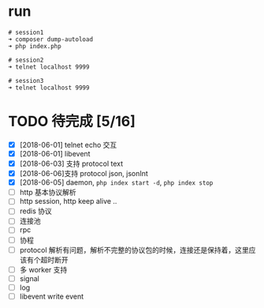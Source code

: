 * run
  #+BEGIN_EXAMPLE
  # session1
  ➜ composer dump-autoload
  ➜ php index.php

  # session2
  ➜ telnet localhost 9999

  # session3
  ➜ telnet localhost 9999
  #+END_EXAMPLE

* TODO 待完成 [5/16]
  - [X] [2018-06-01] telnet echo 交互
  - [X] [2018-06-01] libevent
  - [X] [2018-06-03] 支持 protocol text
  - [X] [2018-06-06]支持 protocol json, jsonInt
  - [X] [2018-06-05] daemon, =php index start -d=, =php index stop=
  - [ ] http 基本协议解析
  - [ ] http session, http keep alive ..
  - [ ] redis 协议
  - [ ] 连接池
  - [ ] rpc
  - [ ] 协程
  - [ ] protocol 解析有问题，解析不完整的协议包的时候，连接还是保持着，这里应该有个超时断开
  - [ ] 多 worker 支持
  - [ ] signal
  - [ ] log
  - [ ] libevent write event
